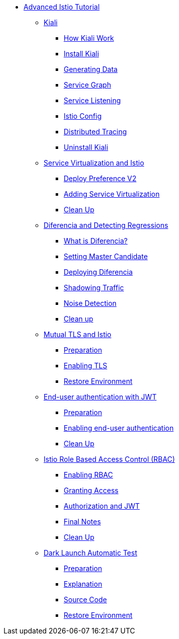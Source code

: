 * xref:index.adoc[Advanced Istio Tutorial]

** xref:kiali.adoc[Kiali]
*** xref:kiali.adoc#howkiali[How Kiali Work]
*** xref:kiali.adoc#installkiali[Install Kiali]
*** xref:kiali.adoc#generatingdata[Generating Data]
*** xref:kiali.adoc#servicegraph[Service Graph]
*** xref:kiali.adoc#servicelistening[Service Listening]
*** xref:kiali.adoc#istioconf[Istio Config]
*** xref:kiali.adoc#distributedtracing[Distributed Tracing]
*** xref:kiali.adoc#cleanup[Uninstall Kiali]

** xref:virtualization.adoc[Service Virtualization and Istio]
*** xref:virtualization.adoc#deploypreferencev2[Deploy Preference V2]
*** xref:virtualization.adoc#servicevirtualization[Adding Service Virtualization]
*** xref:virtualization.adoc#cleanup[Clean Up]

** xref:diferencia.adoc[Diferencia and Detecting Regressions]
*** xref:diferencia.adoc#what-is-diferencia[What is Diferencia?]
*** xref:diferencia.adoc#master-candidate[Setting Master Candidate]
*** xref:diferencia.adoc#deploying-diferencia[Deploying Diferencia]
*** xref:diferencia.adoc#shadowing-traffic[Shadowing Traffic]
*** xref:diferencia.adoc#noise-detection[Noise Detection]
*** xref:diferencia.adoc#cleanup[Clean up]

** xref:mTLS.adoc[Mutual TLS and Istio]
*** xref:mTLS.adoc#preparation[Preparation]
*** xref:mTLS.adoc#enablingtls[Enabling TLS]
*** xref:mTLS.adoc#restore[Restore Environment]

** xref:jwt.adoc[End-user authentication with JWT]
*** xref:jwt.adoc#preparation[Preparation]
*** xref:jwt.adoc#enablingauthentication[Enabling end-user authentication]
*** xref:jwt.adoc#cleanup[Clean Up]

** xref:rbac.adoc[Istio Role Based Access Control (RBAC)]
*** xref:rbac.adoc#enabling-rbac[Enabling RBAC]
*** xref:rbac.adoc#grant-access[Granting Access]
*** xref:rbac.adoc#authorization-jwt[Authorization and JWT]
*** xref:rbac.adoc#final-notes[Final Notes]
*** xref:rbac.adoc#cleanup[Clean Up]

** xref:cube.adoc[Dark Launch Automatic Test]
*** xref:cube.adoc#preparation[Preparation]
*** xref:cube.adoc#explanation[Explanation]
*** xref:cube.adoc#code[Source Code]
*** xref:cube.adoc#restore[Restore Environment]
